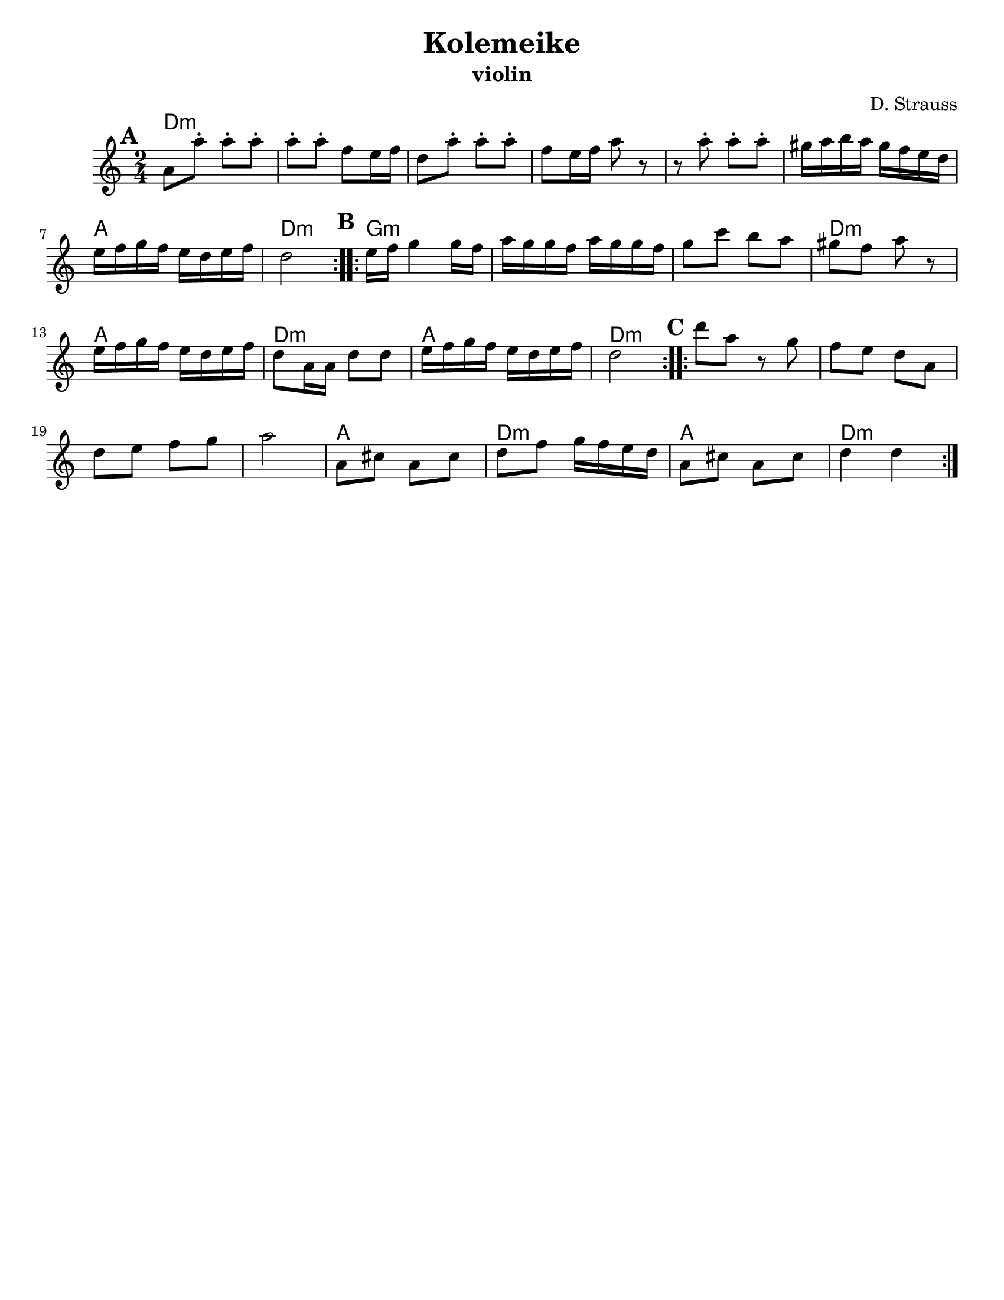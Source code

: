 \version "2.18.0"
\language "english"

\paper{
  tagline = ##f
  %print-all-headers = ##t
  #(set-paper-size "letter")
}

\header{
  title= "Kolemeike"
  subtitle=""
  instrument ="violin"
  arranger= "D. Strauss"
}



melody = \relative c' {
  \clef treble
  \key c \major
  \time 2/4
  \set Score.markFormatter = #format-mark-box-alphabet
  %\partial 16*3 a16 d f   %lead in notes

  \repeat volta 2{
  \mark \default
    a'8 
    a'-. a-. a-.
    a-. a-. f e16 f
    d8 a'-.
    a-. a-. f e16 f a8 r8
    r8 a8-.  a-.  a-.
    gs16 a b a gs f e d
    e f g f e d e f
    d2
  }

  %\alternative { {}{} }
  \repeat volta 2{
  \mark \default
    e16  f g4 g16 f|
    a g g f a g g f
    g8 c b a
    gs f a r
    e16 f g f e d e f
    d8 a16 a d8 d
    e16 f g f e d e f
    d2
  }

  %\alternative { { }{ } }

  \repeat volta 2{
  \mark \default
    d'8  a r8 g f e d
    a d e f g
    a2
    a,8 cs a cs
    d f g16 f e d
    a8 cs a cs
    d4 d
  }

  %\alternative { { }{ } }

}



harmonies = \chordmode {
  d2*6:m %r2*5
  a2 d2:m
  g2*3:m %r2*2
  d2:m a2 d2:m a2 d2:m
  d2*4:m %r2*3
  a2 d2:m a2 d2:m

}

\score {
  <<
    \new ChordNames {
      \set chordChanges = ##t
      \harmonies
    }
    \new Staff \melody
  >>

  \layout{indent = 1.0\cm}
  \midi { }
}
